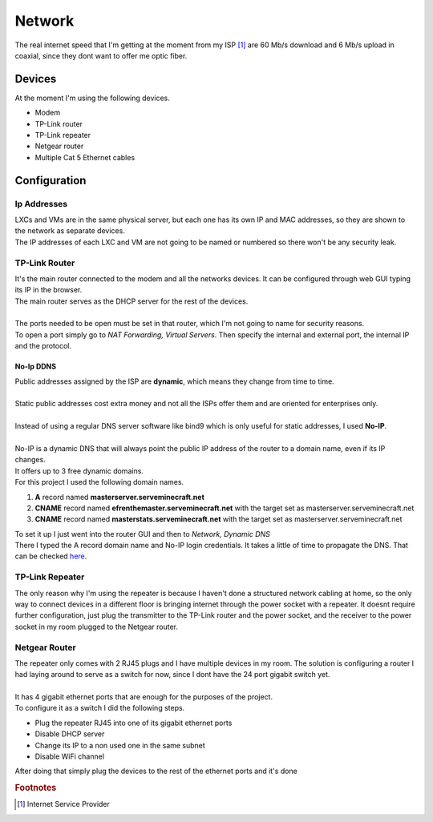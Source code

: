 =======
Network
=======

| The real internet speed that I'm getting at the moment from my ISP [#]_ are 60 Mb/s download and 6 Mb/s upload in coaxial, since they dont want to offer me optic fiber.

Devices
=======

| At the moment I'm using the following devices.

- Modem
- TP-Link router
- TP-Link repeater
- Netgear router
- Multiple Cat 5 Ethernet cables


Configuration
=============

------------
Ip Addresses
------------

| LXCs and VMs are in the same physical server, but each one has its own IP and MAC addresses, so they are shown to the network as separate devices.
| The IP addresses of each LXC and VM are not going to be named or numbered so there won't be any security leak.

--------------
TP-Link Router
--------------

| It's the main router connected to the modem and all the networks devices. It can be configured through web GUI typing its IP in the browser.
| The main router serves as the DHCP server for the rest of the devices.
| 
| The ports needed to be open must be set in that router, which I'm not going to name for security reasons.
| To open a port simply go to *NAT Forwarding, Virtual Servers*. Then specify the internal and external port, the internal IP and the protocol.


No-Ip DDNS
----------

| Public addresses assigned by the ISP are **dynamic**, which means they change from time to time.
| 
| Static public addresses cost extra money and not all the ISPs offer them and are oriented for enterprises only.
|
| Instead of using a regular DNS server software like bind9 which is only useful for static addresses, I used **No-IP**.
| 
| No-IP is a dynamic DNS that will always point the public IP address of the router to a domain name, even if its IP changes.
| It offers up to 3 free dynamic domains.
| For this project I used the following domain names.

1. **A** record named **masterserver.serveminecraft.net**
2. **CNAME** record named **efrenthemaster.serveminecraft.net** with the target set as masterserver.serveminecraft.net
3. **CNAME** record named **masterstats.serveminecraft.net** with the target set as masterserver.serveminecraft.net

| To set it up I just went into the router GUI and then to *Network, Dynamic DNS*
| There I typed the A record domain name and No-IP login credentials. It takes a little of time to propagate the DNS. That can be checked `here <https://dnsmap.io>`__.

----------------
TP-Link Repeater
----------------

| The only reason why I'm using the repeater is because I haven't done a structured network cabling at home, so the only way to connect devices in a different floor is bringing internet through the power socket with a repeater. It doesnt require further configuration, just plug the transmitter to the TP-Link router and the power socket, and the receiver to the power socket in my room plugged to the Netgear router.

--------------
Netgear Router
--------------

| The repeater only comes with 2 RJ45 plugs and I have multiple devices in my room. The solution is configuring a router I had laying around to serve as a switch for now, since I dont have the 24 port gigabit switch yet.
| 
| It has 4 gigabit ethernet ports that are enough for the purposes of the project.
| To configure it as a switch I did the following steps.

- Plug the repeater RJ45 into one of its gigabit ethernet ports
- Disable DHCP server
- Change its IP to a non used one in the same subnet
- Disable WiFi channel

| After doing that simply plug the devices to the rest of the ethernet ports and it's done

.. rubric:: Footnotes

.. [#] Internet Service Provider



